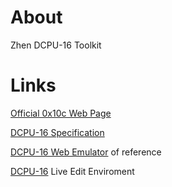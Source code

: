 * About

  Zhen DCPU-16 Toolkit

* Links
  
  [[http://0x10c.com][Official 0x10c Web Page]]

  [[http://0x10c.com/doc/dcpu-16.txt][DCPU-16 Specification]]

  [[http://mappum.github.com/DCPU-16/][DCPU-16 Web Emulator]] of reference

  [[http://dwilliamson.github.com/][DCPU-16]] Live Edit Enviroment
